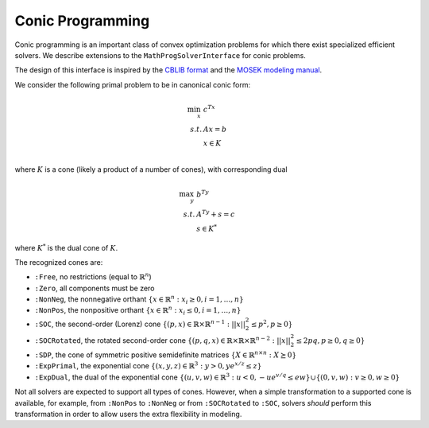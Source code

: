 -----------------
Conic Programming
-----------------

Conic programming is an important class of convex optimization problems for
which there exist specialized efficient solvers. 
We describe extensions to the ``MathProgSolverInterface`` for conic problems.

The design of this interface is inspired by the `CBLIB format <http://cblib.zib.de/format.pdf>`_ and the `MOSEK modeling manual <http://docs.mosek.com/generic/modeling-letter.pdf>`_. 

We consider the following primal problem to be in canonical conic form:

.. math::
    \min_{x}\, &c^Tx\\
    s.t.     &Ax = b\\
             &x \in K\\

where :math:`K` is a cone (likely a product of a number of cones), 
with corresponding dual

.. math::
    \max_y\, &b^Ty\\
    s.t.     &A^Ty + s = c\\
             &s \in K^*

where :math:`K^*` is the dual cone of :math:`K`.

The recognized cones are:

- ``:Free``, no restrictions (equal to :math:`\mathbb{R}^n`)
- ``:Zero``, all components must be zero
- ``:NonNeg``, the nonnegative orthant :math:`\{ x \in \mathbb{R}^n : x_i \geq 0, i = 1,\ldots,n \}`
- ``:NonPos``, the nonpositive orthant :math:`\{ x \in \mathbb{R}^n : x_i \leq 0, i = 1,\ldots,n \}` 
- ``:SOC``, the second-order (Lorenz) cone :math:`\{(p,x) \in \mathbb{R} \times \mathbb{R}^{n-1} : ||x||_2^2 \leq p^2, p \geq 0\}`
- ``:SOCRotated``, the rotated second-order cone :math:`\{(p,q,x) \in \mathbb{R} \times \mathbb{R} \times \mathbb{R}^{n-2} : ||x||_2^2 \leq 2pq, p \geq 0, q \geq 0\}` 
- ``:SDP``, the cone of symmetric positive semidefinite matrices :math:`\{ X \in \mathbb{R}^{n\times n} : X \succeq 0\}`
- ``:ExpPrimal``, the exponential cone :math:`\{ (x,y,z) \in \mathbb{R}^3 : y > 0, y e^{x/z} \leq z \}`
- ``:ExpDual``, the dual of the exponential cone :math:`\{ (u,v,w) \in \mathbb{R}^3 : u < 0, -ue^{v/q} \leq ew\} \cup \{(0,v,w) : v \geq 0, w \geq 0\}` 

Not all solvers are expected to support all types of cones. However, when a simple transformation to a supported cone is available, for example, from ``:NonPos`` to ``:NonNeg`` or from ``:SOCRotated`` to ``:SOC``, solvers *should* perform this transformation in order to allow users the extra flexibility in modeling.


.. function:: loadconicproblem!(m::AbstractMathProgModel, A, b, cones)
   
    Load the conic problem in primal form into the model. The parameter ``A``
    is the constraint matrix (typically sparse), the vector ``b`` contains the
    right-hand side values, and ``cones`` is an ordered
    list of ``(Symbol,dimension)`` tuples, where ``Symbol`` is one of the above
    recognized cones and ``dimension`` is the number of variables in the cone.
    The order of the list must correspond to the order of the variables
    in the constraint matrix ``A``.
    For the semidefinite cone, the ``dimension`` should be specified as a
    tuple ``(n,n)`` which corresponds to :math:`\frac{n(n+1)}{2}` variables
    in the model, the entries of the symmetric :math:`n \times n` matrix
    in column-major form (lower triangle) or equivalently row-major form
    (upper triangle).

.. function:: getconicdual(m::AbstractMathProgModel)

    If the solve was successful, returns the optimal dual solution vectors :math:`(y,s)` as a tuple.
    
